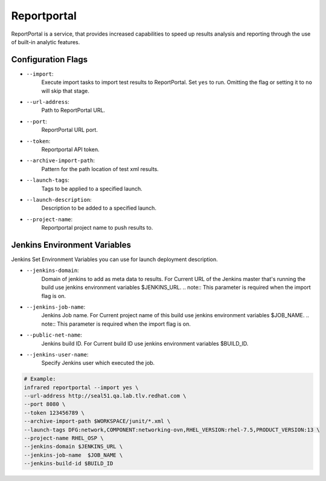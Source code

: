 Reportportal
============

ReportPortal is a service, that provides increased capabilities to speed up
results analysis and reporting through the use of built-in analytic features.

Configuration Flags
-------------------

* ``--import``:
    Execute import tasks to import test results to ReportPortal.
    Set ``yes`` to run. Omitting the flag or setting it to ``no`` will skip that stage.
* ``--url-address``:
    Path to ReportPortal URL.
* ``--port``:
    ReportPortal URL port.
* ``--token``:
    Reportportal API token.
* ``--archive-import-path``:
    Pattern for the path location of test xml results.
* ``--launch-tags``:
    Tags to be applied to a specified launch.
* ``--launch-description``:
    Description to be added to a specified launch.
* ``--project-name``:
    Reportportal project name to push results to.

Jenkins Environment Variables
-----------------------------
Jenkins Set Environment Variables you can use for launch deployment description.

* ``--jenkins-domain``:
    Domain of jenkins to add as meta data to results.
    For Current URL of the Jenkins master that's running the build use jenkins
    environment variables $JENKINS_URL.
    .. note:: This parameter is required when the import flag is on.
* ``--jenkins-job-name``:
    Jenkins Job name.
    For Current project name of this build use jenkins environment variables $JOB_NAME.
    .. note:: This parameter is required when the import flag is on.
* ``--public-net-name``:
    Jenkins build ID.
    For Current build ID use jenkins environment variables $BUILD_ID.
* ``--jenkins-user-name``:
    Specify Jenkins user which executed the job.


.. code-block:: shell

    # Example:
    infrared reportportal --import yes \
    --url-address http://seal51.qa.lab.tlv.redhat.com \
    --port 8080 \
    --token 123456789 \
    --archive-import-path $WORKSPACE/junit/*.xml \
    --launch-tags DFG:network,COMPONENT:networking-ovn,RHEL_VERSION:rhel-7.5,PRODUCT_VERSION:13 \
    --project-name RHEL_OSP \
    --jenkins-domain $JENKINS_URL \
    --jenkins-job-name  $JOB_NAME \
    --jenkins-build-id $BUILD_ID